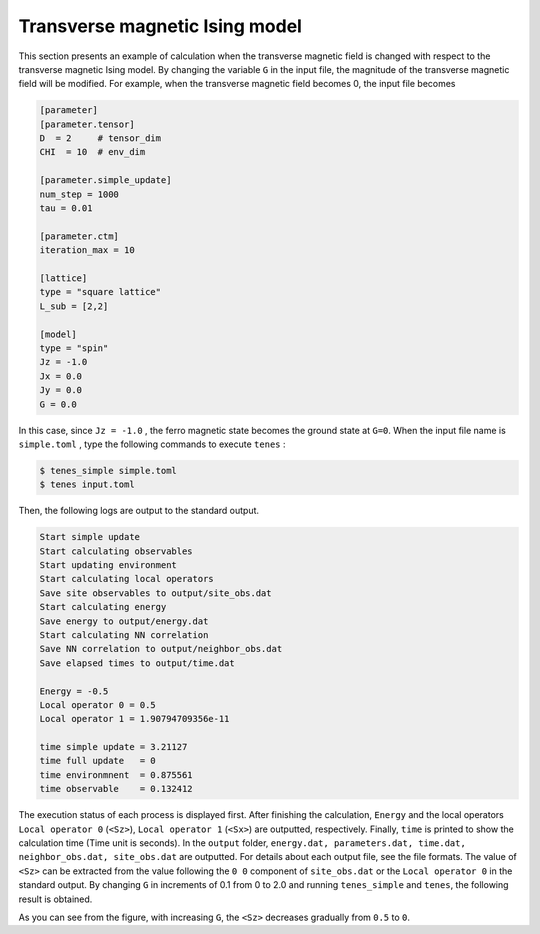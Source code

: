 .. highlight:: none

Transverse magnetic Ising model
----------------------------------

This section presents an example of calculation when the transverse magnetic field is changed with respect to the transverse magnetic Ising model.
By changing the variable  ``G`` in the input file,
the magnitude of the transverse magnetic field will be modified.
For example, when the transverse magnetic field becomes 0, the input file becomes

.. code::

   [parameter]
   [parameter.tensor]
   D  = 2     # tensor_dim
   CHI  = 10  # env_dim

   [parameter.simple_update]
   num_step = 1000
   tau = 0.01

   [parameter.ctm]
   iteration_max = 10

   [lattice]
   type = "square lattice"
   L_sub = [2,2]

   [model]
   type = "spin"
   Jz = -1.0
   Jx = 0.0
   Jy = 0.0
   G = 0.0

In this case, since ``Jz = -1.0`` , the ferro magnetic state becomes the ground state at ``G=0``. 
When the input file name is ``simple.toml`` , type the following commands to execute ``tenes`` :
  
.. code:: bash

   $ tenes_simple simple.toml
   $ tenes input.toml

Then, the following logs are output to the standard output.

.. code:: bash

	  Start simple update
	  Start calculating observables
	  Start updating environment
	  Start calculating local operators
	  Save site observables to output/site_obs.dat
	  Start calculating energy
	  Save energy to output/energy.dat
	  Start calculating NN correlation
	  Save NN correlation to output/neighbor_obs.dat
	  Save elapsed times to output/time.dat

	  Energy = -0.5
	  Local operator 0 = 0.5
	  Local operator 1 = 1.90794709356e-11

	  time simple update = 3.21127
	  time full update   = 0
	  time environmnent  = 0.875561
	  time observable    = 0.132412
	  
The execution status of each process is displayed first.
After finishing the calculation, ``Energy`` and the local operators ``Local operator 0`` (``<Sz>``),   ``Local operator 1`` (``<Sx>``) are outputted, respectively. Finally, ``time`` is printed to show the calculation time (Time unit is seconds).
In the ``output`` folder,
``energy.dat, parameters.dat, time.dat, neighbor_obs.dat, site_obs.dat``
are outputted. For details about each output file, see the file formats.
The value of ``<Sz>`` can be extracted from the value following the ``0 0`` component of ``site_obs.dat`` 
or the ``Local operator 0`` in the standard output.
By changing ``G`` in increments of 0.1 from 0 to 2.0 and running ``tenes_simple`` and ``tenes``, the following result is obtained.

.. image:: ../../../img/tutorial_1_Sz_vs_G.pdf
   :width: 400px
   :align: center


As you can see from the figure, with increasing ``G``, the ``<Sz>`` decreases gradually from ``0.5`` to ``0``.
